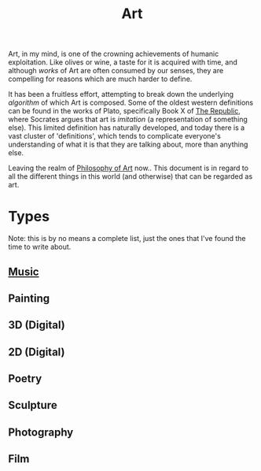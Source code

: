 #+title: Art

Art, in my mind, is one of the crowning achievements of humanic
exploitation. Like olives or wine, a taste for it is acquired with
time, and although /works/ of Art are often consumed by our senses,
they are compelling for reasons which are much harder to define.

It has been a fruitless effort, attempting to break down the
underlying /algorithm/ of which Art is composed. Some of the oldest
western definitions can be found in the works of Plato, specifically
Book X of [[https://en.wikipedia.org/wiki/Republic_(Plato)][The Republic]], where Socrates argues that art is /imitation/
(a representation of something else). This limited definition has
naturally developed, and today there is a vast cluster of
'definitions', which tends to complicate everyone's understanding of
what it is that they are talking about, more than anything else.

Leaving the realm of [[file:philosophy-art.org][Philosophy of Art]] now.. This document is in
regard to all the different things in this world (and otherwise) that
can be regarded as art.

* Types
Note: this is by no means a complete list, just the ones that I've
found the time to write about.
** [[file:music.org][Music]]
** Painting
** 3D (Digital)
** 2D (Digital)
** Poetry
** Sculpture
** Photography
** Film
